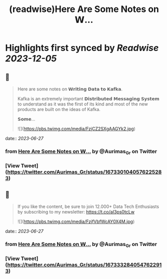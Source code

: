 :PROPERTIES:
:title: (readwise)Here Are Some Notes on 𝗪...
:END:

:PROPERTIES:
:author: [[Aurimas_Gr on Twitter]]
:full-title: "Here Are Some Notes on 𝗪..."
:category: [[tweets]]
:url: https://twitter.com/Aurimas_Gr/status/1673301040576225283
:image-url: https://pbs.twimg.com/profile_images/1550778008314806272/BssM2zPQ.jpg
:END:

* Highlights first synced by [[Readwise]] [[2023-12-05]]
** 📌
#+BEGIN_QUOTE
Here are some notes on 𝗪𝗿𝗶𝘁𝗶𝗻𝗴 𝗗𝗮𝘁𝗮 𝘁𝗼 𝗞𝗮𝗳𝗸𝗮.

Kafka is an extremely important 𝗗𝗶𝘀𝘁𝗿𝗶𝗯𝘂𝘁𝗲𝗱 𝗠𝗲𝘀𝘀𝗮𝗴𝗶𝗻𝗴 𝗦𝘆𝘀𝘁𝗲𝗺 to understand as it was the first of its kind and most of the new products are built on the ideas of Kafka.

𝗦𝗼𝗺𝗲… 

![](https://pbs.twimg.com/media/FzjCZ2SXgAAGYk2.jpg) 
#+END_QUOTE
    date:: [[2023-06-27]]
*** from _Here Are Some Notes on 𝗪..._ by @Aurimas_Gr on Twitter
*** [View Tweet](https://twitter.com/Aurimas_Gr/status/1673301040576225283)
** 📌
#+BEGIN_QUOTE
If you like the content, be sure to join 12.000+ Data Tech Enthusiasts by subscribing to my newsletter: https://t.co/aI3ps0tcLw 

![](https://pbs.twimg.com/media/FzjfVbfWcAY0X4M.jpg) 
#+END_QUOTE
    date:: [[2023-06-27]]
*** from _Here Are Some Notes on 𝗪..._ by @Aurimas_Gr on Twitter
*** [View Tweet](https://twitter.com/Aurimas_Gr/status/1673332840547622913)